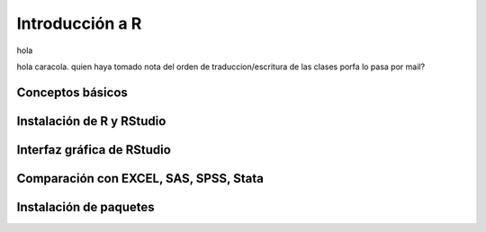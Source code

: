 Introducción a R
================

hola

hola caracola.
quien haya tomado nota del orden de traduccion/escritura de las clases porfa lo pasa por mail?

Conceptos básicos
-----------------

Instalación de R y RStudio
--------------------------

Interfaz gráfica de RStudio
---------------------------

Comparación con EXCEL, SAS, SPSS, Stata
---------------------------------------

Instalación de paquetes
-----------------------

